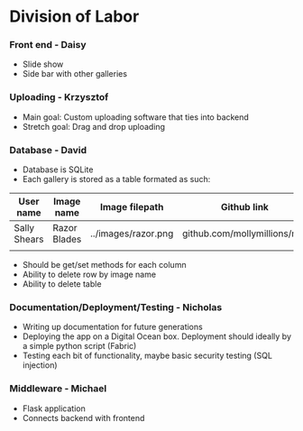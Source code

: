 * Division of Labor
*** Front end - Daisy
- Slide show
- Side bar with other galleries

*** Uploading - Krzysztof
- Main goal: Custom uploading software that ties into backend
- Stretch goal: Drag and drop uploading

*** Database - David
- Database is SQLite
- Each gallery is stored as a table formated as such:

| User name    | Image name   | Image filepath      | Github link                  |
|--------------+--------------+---------------------+------------------------------|
| Sally Shears | Razor Blades | ../images/razor.png | github.com/mollymillions/mdl |
|              |              |                     |                              | 

- Should be get/set methods for each column
- Ability to delete row by image name
- Ability to delete table

*** Documentation/Deployment/Testing - Nicholas
- Writing up documentation for future generations
- Deploying the app on a Digital Ocean box. Deployment should ideally by a simple python script (Fabric)
- Testing each bit of functionality, maybe basic security testing (SQL injection)


*** Middleware - Michael
- Flask application
- Connects backend with frontend


  

